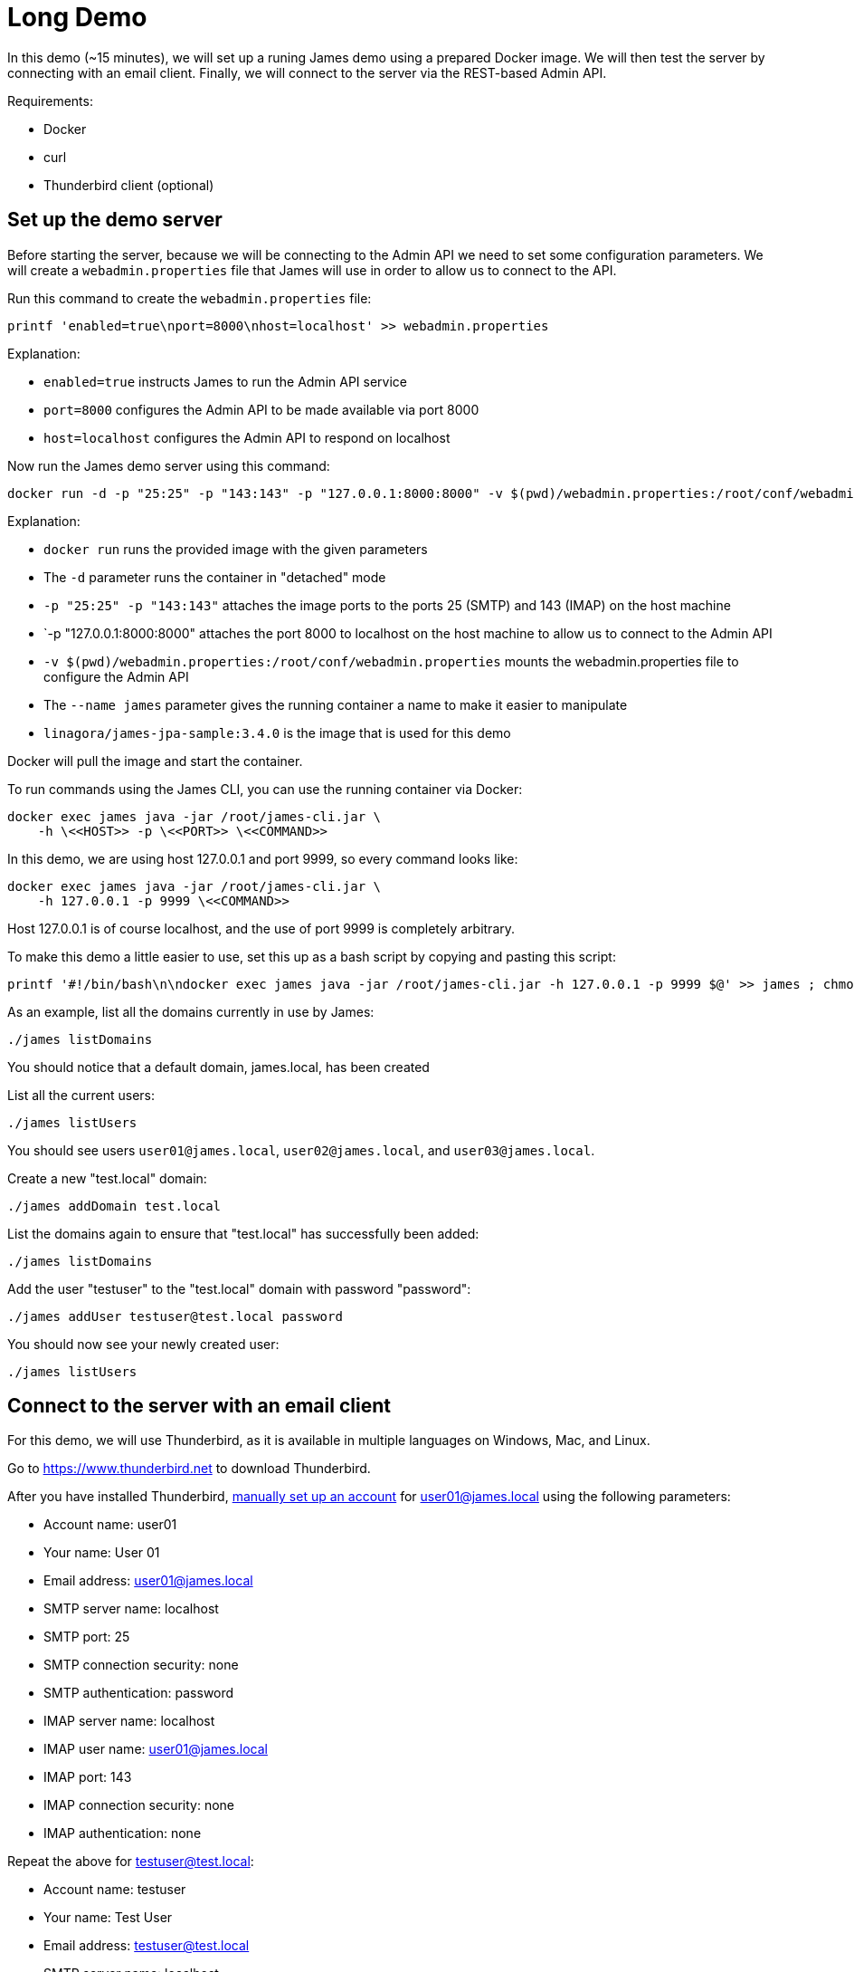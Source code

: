 = Long Demo

In this demo (~15 minutes), we will set up a runing James demo using a prepared Docker image.
We will then test the server by connecting with an email client. Finally, we
will connect to the server via the REST-based Admin API.


Requirements: 

 * Docker
 * curl
 * Thunderbird client (optional)

== Set up the demo server

Before starting the server, because we will be connecting to the Admin API we need to set some configuration parameters.
We will create a `webadmin.properties` file that James will use in order to allow us to connect to the API.

Run this command to create the `webadmin.properties` file:

[source,bash]
----
printf 'enabled=true\nport=8000\nhost=localhost' >> webadmin.properties
----

Explanation:

 * `enabled=true` instructs James to run the Admin API service
 * `port=8000` configures the Admin API to be made available via port 8000
 * `host=localhost` configures the Admin API to respond on localhost


Now run the James demo server using this command:

[source,bash]
----
docker run -d -p "25:25" -p "143:143" -p "127.0.0.1:8000:8000" -v $(pwd)/webadmin.properties:/root/conf/webadmin.properties --name james linagora/james-jpa-sample:3.4.0
----

Explanation:

 * `docker run` runs the provided image with the given parameters
 * The `-d` parameter runs the container in "detached" mode
 * `-p "25:25" -p "143:143"` attaches the image ports to the ports 25 (SMTP) and 143 (IMAP) on the host machine
 * `-p "127.0.0.1:8000:8000" attaches the port 8000 to localhost on the host machine to allow us to connect to the Admin API
 * `-v $(pwd)/webadmin.properties:/root/conf/webadmin.properties` mounts the webadmin.properties file to configure the Admin API
 * The `--name james` parameter gives the running container a name to make it easier to manipulate
 * `linagora/james-jpa-sample:3.4.0` is the image that is used for this demo

Docker will pull the image and start the container.

****
To run commands using the James CLI, you can use the running container via Docker:

----
docker exec james java -jar /root/james-cli.jar \
    -h \<<HOST>> -p \<<PORT>> \<<COMMAND>>
----

In this demo, we are using host 127.0.0.1 and port 9999, so every command looks like:

----
docker exec james java -jar /root/james-cli.jar \
    -h 127.0.0.1 -p 9999 \<<COMMAND>>
----

Host 127.0.0.1 is of course localhost, and the use of port 9999 is completely arbitrary.

To make this demo a little easier to use, set this up as a bash script by copying and pasting this script:

[source,bash]
----
printf '#!/bin/bash\n\ndocker exec james java -jar /root/james-cli.jar -h 127.0.0.1 -p 9999 $@' >> james ; chmod +x james
----
****

As an example, list all the domains currently in use by James:

[source,bash]
----
./james listDomains
----

You should notice that a default domain, james.local, has been created

List all the current users:

[source,bash]
----
./james listUsers
----

You should see users ``user01@james.local``, ``user02@james.local``, and ``user03@james.local``.

Create a new "test.local" domain:

[source,bash]
----
./james addDomain test.local
----

List the domains again to ensure that "test.local" has successfully been added:

[source,bash]
----
./james listDomains
----

Add the user "testuser" to the "test.local" domain with password "password":

[source,bash]
----
./james addUser testuser@test.local password
----

You should now see your newly created user:

[source,bash]
----
./james listUsers
----

== Connect to the server with an email client

****
For this demo, we will use Thunderbird, as it is available in multiple languages
on Windows, Mac, and Linux.

Go to https://www.thunderbird.net to download Thunderbird.
****

After you have installed Thunderbird,
https://support.mozilla.org/en-US/kb/manual-account-configuration[manually set up an account]
for user01@james.local using the following parameters:

 * Account name: user01
 * Your name: User 01
 * Email address: user01@james.local
 * SMTP server name: localhost
 * SMTP port: 25
 * SMTP connection security: none
 * SMTP authentication: password
 * IMAP server name: localhost
 * IMAP user name: user01@james.local
 * IMAP port: 143
 * IMAP connection security: none
 * IMAP authentication: none

Repeat the above for testuser@test.local:

 * Account name: testuser
 * Your name: Test User
 * Email address: testuser@test.local
 * SMTP server name: localhost
 * SMTP port: 25
 * SMTP connection security: none
 * SMTP authentication: password
 * IMAP server name: localhost
 * IMAP user name: testuser@test.local
 * IMAP port: 143
 * IMAP connection security: none
 * IMAP authentication: none

Now have fun sending emails back and forth to yourself. :-)
But don't spend all day doing this. You have too much work to do.

== Connect to the server via the Admin API

We will use curl to connect to localhost on port 8000, as the Admin API
is made available on this port.

List the available domains:

[source,bash]
----
curl http://localhost:8000/domains
----

You should see a response similar to this:

[source,json]
----
[
  "edfce41c55e6",
  "james.linagora.com",
  "james.local",
  "localhost",
  "test.local",
  "172.17.0.2"
]
----

Test that a domain exists:

[source,bash]
----
curl -I -X GET http://localhost:8000/domains/test.local
----

You should see an empty `204` response, which means "yes, this domain does exist".

Delete our test domain:

[source,bash]
----
curl -X DELETE http://localhost:8000/domains/test.local
----

Now retest `test.local`:

[source,bash]
----
curl -I -X GET http://localhost:8000/domains/test.local
----

This time you will receive a `404` code because the `test.local` domain no longer exists.


Documentation for the webadmin is available at: http://james.apache.org/server/manage-webadmin.html


== Optional

 * Connect manually with SMTP (~5 minutes)
 * Connect manually with POP (~5 minutes)
 * Connect manually with IMAP (~5 minutes)

== Stop the demo

To shutdown the server:

[source]
----
docker stop james ; docker rm james
----

That's all, folks!

